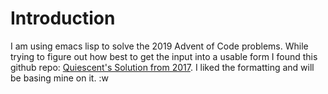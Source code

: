 * Introduction
I am using emacs lisp to solve the 2019 Advent of Code problems. 
While trying to figure out how best to get the input into a usable form I found this github repo:
 [[link:https://github.com/Quiescent/Advent-of-Code-in-Emacs-Lisp][ Quiescent's Solution from 2017]]. I liked the formatting and will be basing mine on it.
:w 
